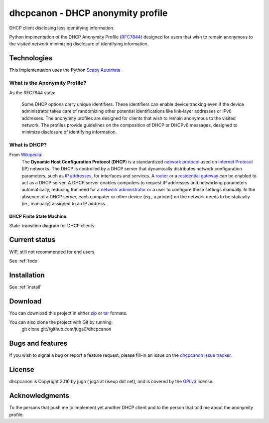 .. _about:

dhcpcanon - DHCP anonymity profile
==================================

DHCP client disclosing less identifying information.

Python implmentation of the DHCP Anonymity Profile
(`RFC7844 <https://tools.ietf.org/html/rfc7844>`__)
designed for users that wish to remain anonymous to the visited network
minimizing disclosure of identifying information.

Technologies
-------------

This implementation uses the Python `Scapy Automata <https://www.secdev.org/projects/scapy/doc/advanced_usage.html#automata>`__

What is the Anonymity Profile?
~~~~~~~~~~~~~~~~~~~~~~~~~~~~~~

As the RFC7844 stats:

    Some DHCP options carry unique identifiers. These identifiers can
    enable device tracking even if the device administrator takes care of
    randomizing other potential identifications like link-layer addresses
    or IPv6 addresses. The anonymity profiles are designed for clients
    that wish to remain anonymous to the visited network. The profiles
    provide guidelines on the composition of DHCP or DHCPv6 messages,
    designed to minimize disclosure of identifying information.

What is DHCP?
~~~~~~~~~~~~~~

From `Wikipedia <https://en.wikipedia.org/wiki/DHCP>`__:
    The **Dynamic Host Configuration Protocol** (**DHCP**) is a standardized
    `network protocol <https://en.wikipedia.org/wiki/Network_protocol>`__
    used on `Internet
    Protocol <https://en.wikipedia.org/wiki/Internet_Protocol>`__ (IP)
    networks. The DHCP is controlled by a DHCP server that dynamically
    distributes network configuration parameters, such as `IP
    addresses <https://en.wikipedia.org/wiki/IP_address>`__, for interfaces
    and services. A
    `router <https://en.wikipedia.org/wiki/Router_%28computing%29>`__ or a
    `residential
    gateway <https://en.wikipedia.org/wiki/Residential_gateway>`__ can be
    enabled to act as a DHCP server. A DHCP server enables computers to
    request IP addresses and networking parameters automatically, reducing
    the need for a `network
    administrator <https://en.wikipedia.org/wiki/Network_administrator>`__
    or a user to configure these settings manually. In the absence of a DHCP
    server, each computer or other device (eg., a printer) on the network
    needs to be statically (ie., manually) assigned to an IP address.

DHCP Finite State Machine
""""""""""""""""""""""""""
State-transition diagram for DHCP clients:

.. image:: ./images/dhcpc_fsm.svg

Current status
--------------

WIP, still not recommended for end users.

See :ref:`todo`

Installation
------------

See :ref:`install`

Download
--------

You can download this project in either
`zip <http://github.com/juga0/dhcpcanon/zipball/master()>`__
or `tar <http://github.com/juga0/dhcpcanon/tarball/master>`__ formats.

You can also clone the project with Git by running:
    git clone git://github.com/juga0/dhcpcanon

Bugs and features
-----------------

If you wish to signal a bug or report a feature request, please fill-in
an issue on the `dhcpcanon issue tracker
<https://github.com/juga0/dhcpcanon/issues>`__.

License
-------

dhcpcanon is Copyright 2016 by juga ( juga at riseup dot net),
and is covered by the `GPLv3 <http://www.gnu.org/licenses/>`__ license.

Acknowledgments
---------------

To the persons that push me to implement yet another DHCP client
and to the person that told me about the anonymity profile.
